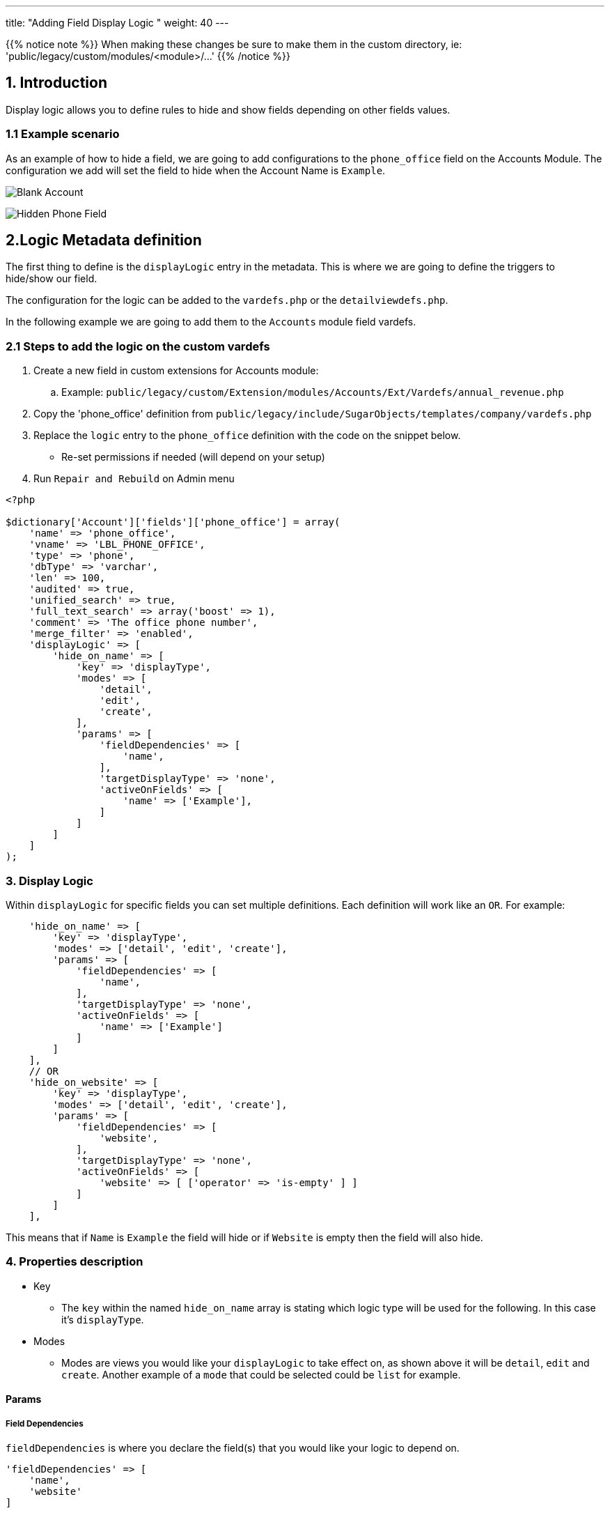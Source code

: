 ---
title: "Adding Field Display Logic "
weight: 40
---

:imagesdir: /images/en/8.x/developer/extensions/front-end/logic/field-logic/

{{% notice note %}}
When making these changes be sure to make them in the custom directory, ie: 'public/legacy/custom/modules/<module>/...'
{{% /notice %}}

== 1. Introduction

Display logic allows you to define rules to hide and show fields depending on other fields values.

=== 1.1 Example scenario

As an example of how to hide a field, we are going to add configurations to the `phone_office` field on the Accounts Module.
The configuration we add will set the field to hide when the Account Name is `Example`.

image:Account-EditView-Empty.png[Blank Account]

image:Hidden-Phone-Field-Example.png[Hidden Phone Field]

== 2.Logic Metadata definition

The first thing to define is the `displayLogic` entry in the metadata. This is where we are going to define the triggers to hide/show our field.

The configuration for the logic can be added to the `vardefs.php` or the `detailviewdefs.php`.

In the following example we are going to add them to the `Accounts` module field vardefs.

=== 2.1 Steps to add the logic on the custom vardefs

. Create a new field in custom extensions for Accounts module:
.. Example:  `public/legacy/custom/Extension/modules/Accounts/Ext/Vardefs/annual_revenue.php`
. Copy the 'phone_office' definition from `public/legacy/include/SugarObjects/templates/company/vardefs.php`
. Replace the `logic` entry to the  `phone_office` definition with the code on the snippet below.
** Re-set permissions if needed (will depend on your setup)
. Run `Repair and Rebuild` on Admin menu


[source,php]
----
<?php

$dictionary['Account']['fields']['phone_office'] = array(
    'name' => 'phone_office',
    'vname' => 'LBL_PHONE_OFFICE',
    'type' => 'phone',
    'dbType' => 'varchar',
    'len' => 100,
    'audited' => true,
    'unified_search' => true,
    'full_text_search' => array('boost' => 1),
    'comment' => 'The office phone number',
    'merge_filter' => 'enabled',
    'displayLogic' => [
        'hide_on_name' => [
            'key' => 'displayType',
            'modes' => [
                'detail',
                'edit',
                'create',
            ],
            'params' => [
                'fieldDependencies' => [
                    'name',
                ],
                'targetDisplayType' => 'none',
                'activeOnFields' => [
                    'name' => ['Example'],
                ]
            ]
        ]
    ]
);
----

=== 3. Display Logic

Within `displayLogic` for specific fields you can set multiple definitions. Each definition will work like an `OR`.
For example:

[source,php]
----
    'hide_on_name' => [
        'key' => 'displayType',
        'modes' => ['detail', 'edit', 'create'],
        'params' => [
            'fieldDependencies' => [
                'name',
            ],
            'targetDisplayType' => 'none',
            'activeOnFields' => [
                'name' => ['Example']
            ]
        ]
    ],
    // OR
    'hide_on_website' => [
        'key' => 'displayType',
        'modes' => ['detail', 'edit', 'create'],
        'params' => [
            'fieldDependencies' => [
                'website',
            ],
            'targetDisplayType' => 'none',
            'activeOnFields' => [
                'website' => [ ['operator' => 'is-empty' ] ]
            ]
        ]
    ],
----

This means that if `Name` is `Example` the field will hide or if `Website` is empty then the field will also hide.

=== 4. Properties description

* Key
- The `key` within the named `hide_on_name` array is stating which logic type will be used for the following.
In this case it's `displayType`.

* Modes
- Modes are views you would like your `displayLogic` to take effect on, as shown above it will be `detail`, `edit` and `create`.
Another example of a `mode` that could be selected could be `list` for example.

==== Params

===== Field Dependencies
`fieldDependencies` is where you declare the field(s) that you would like your logic to depend on.

[source,php]
----
'fieldDependencies' => [
    'name',
    'website'
]
----

==== Active on Fields

`activeOnFields` is where you declare the field/values that trigger the change of the field to a shown/hidden field.

In the example above we have the field `phone_office` hide when name is `Example`.

If we wanted it to hide if it was either `Example` or another value such as `User` then a new value would be added like so:

[source,php]
----
'activeOnFields' => [
  'name' => ['Example', 'User'],
],
----

image:Hidden-Phone-Field-User.png[Hidden Phone Field]

===== Multiple Fields

Within the `activeOnFields` you can add more than one field such as:

[source,php]
----
'activeOnFields' => [
  'name' => ['Example'],
  'website' => ['www.google.com', 'www.yahoo.com' ]
],
----

This works like an AND. If Name is `Example` AND Website is either `www.google.com` or `www.yahoo.com`.

image:Shown-Phone-Field-Example.png[Name Example Shown]

image:Hidden-Phone-Field-N-W.png[Name and Website Example]

When adding more fields to `activeOnFields` be sure to also add them to `fieldDependencies`

===== With operators

When using operators on `activeonFields` you can use the operator once, or multiple times within the same field to meet specific criteria.

[source,php]
----
'activeOnFields' => [
    'website' => [ ['operator' => 'is-empty'] ]
]
----

====== Multiple Operators

[source,php]
----
'activeOnFields' => [
    'employees' => [
    //AND
    [
        'operator' => 'greater-than',
        'value' => 5
    ],
    [
        'operator' => 'less-than',
        'value' => 25
    ],
    [
        'operator' => 'not-equal',
        //OR
        'values' => [15, 20]
    ],
    ['operator' => 'not-empty'],
]
----

In the example above if `employees` is:

* Greater than 5
* Less than 25
* Not equal to 15 or 20
* Has a value

Then the field will hide from the view.

An example using the code above on the Accounts `Industry` Field:

image:Shown-Field-Industry-Employees.png[Industry Example Shown]

image:Hidden-Field-Industry-Employees.png[Industry Example Hidden]

====== Using Fields as Comparison

When using operators you can use another field for the comparison. For example (within Opportunities):

[source,php]
----
'activeOnFields' => [
    'amount' => [ ['operator' => 'less-than', 'field' => 'probability'] ]
]
----

If `amount` is less than `probability` then the chosen field will hide from display.

You can find more information on the different operators link:../../operators/[here.]

==== Target Display Type

`targetDisplayType` will either be `none` or `show`.

`None` will hide the field if conditions are met and `Show` will display the field.

For more information on different field logic see link:../[here.]
